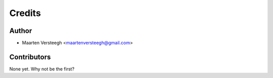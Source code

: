=======
Credits
=======

Author
----------------

* Maarten Versteegh <maartenversteegh@gmail.com>

Contributors
------------

None yet. Why not be the first?